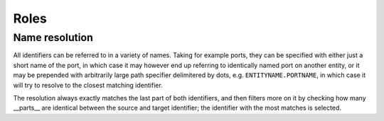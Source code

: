 .. _roles:

Roles
=====

.. rst:role:: vhdl:entity

    This role allows referencing entities defined by an :rst:dir:`vhdl:entity`
    directive or :rst:dir:`vhdl:autoentity` directive.

.. rst:role:: vhdl:gengeneric

    This role allows referencing individual constants inside a
    :rst:dir:`vhdl:generics` or :rst:dir:`vhdl:autogenerics` directive.

.. rst:role:: vhdl:genconstant

    This role allows referencing individual constants inside a
    :rst:dir:`vhdl:constants` or :rst:dir:`vhdl:autoconstants` directive.

.. rst:role:: vhdl:portsignal

    This role allows referencing individual ports inside a
    :rst:dir:`vhdl:ports` or :rst:dir:`vhdl:autoports` directive.

.. rst:role:: vhdl:type

    This role allows referencing types defined by :rst:dir:`vhdl:enum` .


.. _name_resolution:

Name resolution
---------------

All identifiers can be referred to in a variety of names. Taking for example
ports, they can be specified with either just a short name of the port, in
which case it may however end up referring to identically named port on another
entity, or it may be prepended with arbitrarily large path specifier
delimitered by dots, e.g. ``ENTITYNAME.PORTNAME``, in which case it will try to
resolve to the closest matching identifier.

The resolution always exactly matches the last part of both identifiers, and
then filters more on it by checking how many __parts__ are identical between
the source and target identifier; the identifier with the most matches is
selected.